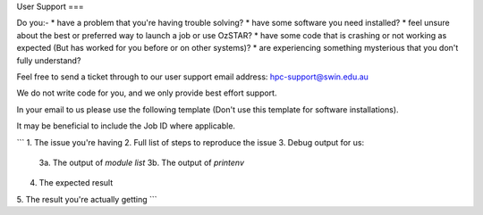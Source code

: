 User Support
===

Do you:-
* have a problem that you're having trouble solving? 
* have some software you need installed? 
* feel unsure about the best or preferred way to launch a job or use OzSTAR? 
* have some code that is crashing or not working as expected (But has worked for you before or on other systems)?
* are experiencing something mysterious that you don't fully understand?

Feel free to send a ticket through to our user support email address: hpc-support@swin.edu.au

We do not write code for you, and we only provide best effort support.

In your email to us please use the following template (Don't use this template for software installations).

It may be beneficial to include the Job ID where applicable.

```
1. The issue you're having
2. Full list of steps to reproduce the issue
3. Debug output for us:
    3a. The output of `module list`
    3b. The output of `printenv`
4. The expected result
5. The result you're actually getting
```